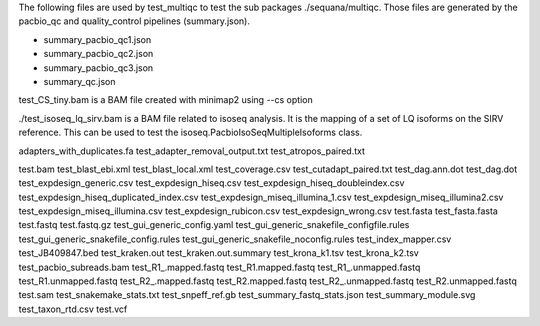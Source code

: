 
The following files are used by test_multiqc to test the sub packages
./sequana/multiqc. Those files are generated by the pacbio_qc and
quality_control pipelines (summary.json). 

- summary_pacbio_qc1.json
- summary_pacbio_qc2.json
- summary_pacbio_qc3.json
- summary_qc.json


test_CS_tiny.bam is a BAM file created with minimap2 using --cs option


./test_isoseq_lq_sirv.bam is a BAM file related to isoseq analysis. It is the
mapping of a set of LQ isoforms on the SIRV reference. This can be used to test
the isoseq.PacbioIsoSeqMultipleIsoforms class.

adapters_with_duplicates.fa
test_adapter_removal_output.txt
test_atropos_paired.txt

test.bam
test_blast_ebi.xml
test_blast_local.xml
test_coverage.csv
test_cutadapt_paired.txt
test_dag.ann.dot
test_dag.dot
test_expdesign_generic.csv
test_expdesign_hiseq.csv
test_expdesign_hiseq_doubleindex.csv
test_expdesign_hiseq_duplicated_index.csv
test_expdesign_miseq_illumina_1.csv
test_expdesign_miseq_illumina2.csv
test_expdesign_miseq_illumina.csv
test_expdesign_rubicon.csv
test_expdesign_wrong.csv
test.fasta
test_fasta.fasta
test.fastq
test.fastq.gz
test_gui_generic_config.yaml
test_gui_generic_snakefile_configfile.rules
test_gui_generic_snakefile_config.rules
test_gui_generic_snakefile_noconfig.rules
test_index_mapper.csv
test_JB409847.bed
test_kraken.out
test_kraken.out.summary
test_krona_k1.tsv
test_krona_k2.tsv
test_pacbio_subreads.bam
test_R1_.mapped.fastq
test_R1.mapped.fastq
test_R1_.unmapped.fastq
test_R1.unmapped.fastq
test_R2_.mapped.fastq
test_R2.mapped.fastq
test_R2_.unmapped.fastq
test_R2.unmapped.fastq
test.sam
test_snakemake_stats.txt
test_snpeff_ref.gb
test_summary_fastq_stats.json
test_summary_module.svg
test_taxon_rtd.csv
test.vcf

